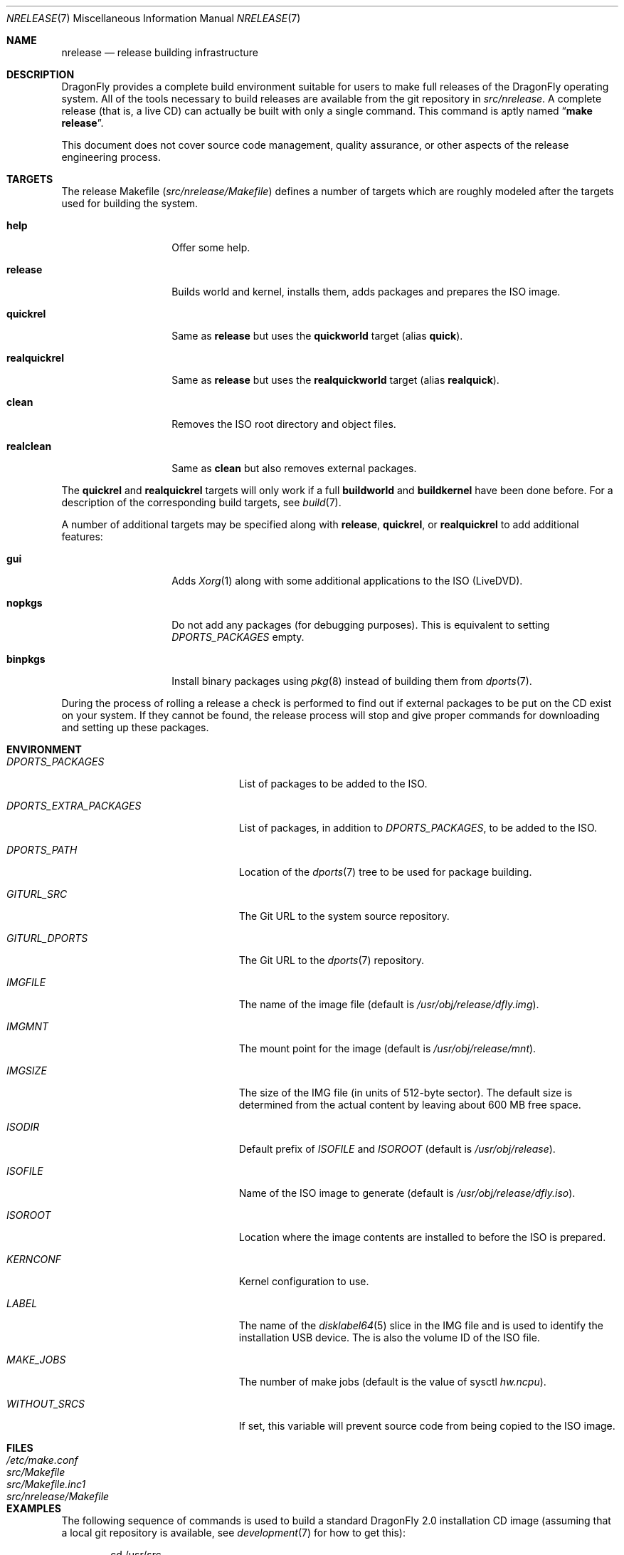 .\"
.\" Copyright (c) 2006 The DragonFly Project.  All rights reserved.
.\" 
.\" Redistribution and use in source and binary forms, with or without
.\" modification, are permitted provided that the following conditions
.\" are met:
.\" 
.\" 1. Redistributions of source code must retain the above copyright
.\"    notice, this list of conditions and the following disclaimer.
.\" 2. Redistributions in binary form must reproduce the above copyright
.\"    notice, this list of conditions and the following disclaimer in
.\"    the documentation and/or other materials provided with the
.\"    distribution.
.\" 3. Neither the name of The DragonFly Project nor the names of its
.\"    contributors may be used to endorse or promote products derived
.\"    from this software without specific, prior written permission.
.\" 
.\" THIS SOFTWARE IS PROVIDED BY THE COPYRIGHT HOLDERS AND CONTRIBUTORS
.\" ``AS IS'' AND ANY EXPRESS OR IMPLIED WARRANTIES, INCLUDING, BUT NOT
.\" LIMITED TO, THE IMPLIED WARRANTIES OF MERCHANTABILITY AND FITNESS
.\" FOR A PARTICULAR PURPOSE ARE DISCLAIMED.  IN NO EVENT SHALL THE
.\" COPYRIGHT HOLDERS OR CONTRIBUTORS BE LIABLE FOR ANY DIRECT, INDIRECT,
.\" INCIDENTAL, SPECIAL, EXEMPLARY OR CONSEQUENTIAL DAMAGES (INCLUDING,
.\" BUT NOT LIMITED TO, PROCUREMENT OF SUBSTITUTE GOODS OR SERVICES;
.\" LOSS OF USE, DATA, OR PROFITS; OR BUSINESS INTERRUPTION) HOWEVER CAUSED
.\" AND ON ANY THEORY OF LIABILITY, WHETHER IN CONTRACT, STRICT LIABILITY,
.\" OR TORT (INCLUDING NEGLIGENCE OR OTHERWISE) ARISING IN ANY WAY OUT
.\" OF THE USE OF THIS SOFTWARE, EVEN IF ADVISED OF THE POSSIBILITY OF
.\" SUCH DAMAGE.
.\"
.\" $FreeBSD: src/share/man/man7/release.7,v 1.3.2.6 2003/04/12 20:42:30 murray Exp $
.\"
.Dd March 3, 2019
.Dt NRELEASE 7
.Os
.Sh NAME
.Nm nrelease
.Nd release building infrastructure
.Sh DESCRIPTION
.Dx
provides a complete build environment suitable for users to make
full releases of the
.Dx
operating system.
All of the tools necessary to build releases are available from the
git repository in
.Pa src/nrelease .
A complete release (that is, a live CD) can actually be built with
only a single command.
This command is aptly named
.Dq Li "make release" .
.Pp
This document does not cover source code management, quality
assurance, or other aspects of the release engineering process.
.Sh TARGETS
The release Makefile
.Pq Pa src/nrelease/Makefile
defines a number of targets which are roughly modeled after the
targets used for building the system.
.Bl -tag -width ".Cm realquickrel"
.It Cm help
Offer some help.
.It Cm release
Builds world and kernel, installs them, adds packages and prepares the ISO
image.
.It Cm quickrel
Same as
.Cm release
but uses the
.Cm quickworld
target (alias
.Cm quick ) .
.It Cm realquickrel
Same as
.Cm release
but uses the
.Cm realquickworld
target (alias
.Cm realquick ) .
.It Cm clean
Removes the ISO root directory and object files.
.It Cm realclean
Same as
.Cm clean
but also removes external packages.
.El
.Pp
The
.Cm quickrel
and
.Cm realquickrel
targets will only work if a full
.Cm buildworld
and
.Cm buildkernel
have been done before.
For a description of the corresponding build targets, see
.Xr build 7 .
.Pp
A number of additional targets may be specified along with
.Cm release ,
.Cm quickrel ,
or
.Cm realquickrel
to add additional features:
.Bl -tag -width ".Cm realquickrel"
.It Cm gui
Adds
.Xr Xorg 1
along with some additional applications to the ISO (LiveDVD).
.It Cm nopkgs
Do not add any packages (for debugging purposes).
This is equivalent to setting
.Va DPORTS_PACKAGES
empty.
.It Cm binpkgs
Install binary packages using
.Xr pkg 8
instead of building them from
.Xr dports 7 .
.El
.Pp
During the process of rolling a release a check is performed to find
out if external packages to be put on the CD exist on your system.
If they cannot be found, the release process will stop and give
proper commands for downloading and setting up these packages.
.Sh ENVIRONMENT
.Bl -tag -width ".Va DPORTS_EXTRA_PACKAGES"
.It Va DPORTS_PACKAGES
List of packages to be added to the ISO.
.It Va DPORTS_EXTRA_PACKAGES
List of packages, in addition to
.Va DPORTS_PACKAGES ,
to be added to the ISO.
.It Va DPORTS_PATH
Location of the
.Xr dports 7
tree to be used for package building.
.It Va GITURL_SRC
The Git URL to the system source repository.
.It Va GITURL_DPORTS
The Git URL to the
.Xr dports 7
repository.
.It Va IMGFILE
The name of the image file (default is
.Pa /usr/obj/release/dfly.img ) .
.It Va IMGMNT
The mount point for the image (default is
.Pa /usr/obj/release/mnt ) .
.It Va IMGSIZE
The size of the IMG file (in units of 512-byte sector).
The default size is determined from the actual content by leaving about
600 MB free space.
.It Va ISODIR
Default prefix of
.Va ISOFILE
and
.Va ISOROOT
(default is
.Pa /usr/obj/release ) .
.It Va ISOFILE
Name of the ISO image to generate (default is
.Pa /usr/obj/release/dfly.iso ) .
.It Va ISOROOT
Location where the image contents are installed to before the ISO is prepared.
.It Va KERNCONF
Kernel configuration to use.
.It Va LABEL
The name of the
.Xr disklabel64 5
slice in the IMG file and is used to identify the installation USB device.
The is also the volume ID of the ISO file.
.It Va MAKE_JOBS
The number of make jobs (default is the value of sysctl
.Va hw.ncpu ) .
.It Va WITHOUT_SRCS
If set, this variable will prevent source code from being copied to
the ISO image.
.El
.Sh FILES
.Bl -tag -compact -width ".Pa src/nrelease/Makefile"
.It Pa /etc/make.conf
.It Pa src/Makefile
.It Pa src/Makefile.inc1
.It Pa src/nrelease/Makefile
.El
.Sh EXAMPLES
The following sequence of commands is used to build a standard
.Dx 2.0
installation CD image (assuming that a local git repository is
available, see
.Xr development 7
for how to get this):
.Bd -literal -offset indent
cd /usr/src
git checkout -b rel2_0 crater/DragonFly_RELEASE_2_0
cd nrelease
make release
.Ed
.Pp
After running these commands, the image will be available in the
.Pa /usr/obj/release
directory.
.\".Pp
.\"The steps required for engineering a release are documented in (CVS)
.\".Pa doc/notes/release.txt
.\"(how to branch the CVS tree etc.)
.\"They were put in an out of the way place so normal developers would not
.\"accidentally try to run the commands in question.
.Sh SEE ALSO
.Xr git 1 ,
.Xr make 1 ,
.Xr make.conf 5 ,
.Xr build 7 ,
.Xr development 7 ,
.Xr dports 7
.Sh HISTORY
The
.Nm
framework was added in
.Dx 1.0
to implement the idea of a
.Dq "live CD" .
.Sh AUTHORS
.An -nosplit
The
.Nm
infrastructure was written by
.An Matthew Dillon .
This manual page was written by
.An Sascha Wildner .
